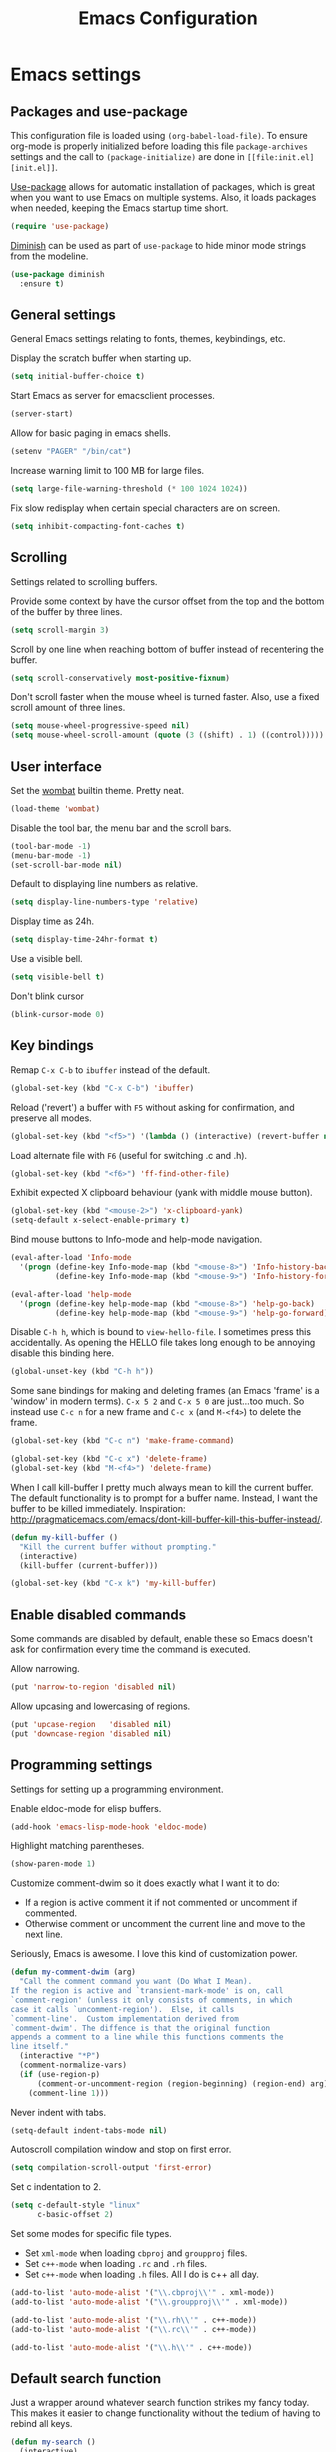 #+TITLE: Emacs Configuration
#+OPTIONS: toc:nil

* Emacs settings
** Packages and use-package
This configuration file is loaded using ~(org-babel-load-file)~. To ensure
org-mode is properly initialized before loading this file ~package-archives~
settings and the call to ~(package-initialize)~ are done in =[[file:init.el][init.el]]=.

[[https://github.com/jwiegley/use-package][Use-package]] allows for automatic installation of packages, which is great when
you want to use Emacs on multiple systems. Also, it loads packages when needed,
keeping the Emacs startup time short.
#+BEGIN_SRC emacs-lisp
  (require 'use-package)
#+END_SRC

[[https://github.com/myrjola/diminish.el][Diminish]] can be used as part of =use-package= to hide minor mode strings from
the modeline.
#+BEGIN_SRC emacs-lisp
  (use-package diminish
    :ensure t)
#+END_SRC

** General settings
General Emacs settings relating to fonts, themes, keybindings, etc.

Display the scratch buffer when starting up.
#+BEGIN_SRC emacs-lisp
  (setq initial-buffer-choice t)
#+END_SRC

Start Emacs as server for emacsclient processes.
#+BEGIN_SRC emacs-lisp
  (server-start)
#+END_SRC

Allow for basic paging in emacs shells.
#+BEGIN_SRC emacs-lisp
  (setenv "PAGER" "/bin/cat")
#+END_SRC

Increase warning limit to 100 MB for large files.
#+BEGIN_SRC emacs-lisp
  (setq large-file-warning-threshold (* 100 1024 1024))
#+END_SRC

Fix slow redisplay when certain special characters are on screen.
#+BEGIN_SRC emacs-lisp
  (setq inhibit-compacting-font-caches t)
#+END_SRC

** Scrolling
Settings related to scrolling buffers. 

Provide some context by have the cursor offset from the top and the bottom of
the buffer by three lines.
#+BEGIN_SRC emacs-lisp
  (setq scroll-margin 3)
#+END_SRC

Scroll by one line when reaching bottom of buffer instead of recentering the
buffer.
#+BEGIN_SRC emacs-lisp
  (setq scroll-conservatively most-positive-fixnum)
#+END_SRC

Don't scroll faster when the mouse wheel is turned faster. Also, use a fixed
scroll amount of three lines.
#+BEGIN_SRC emacs-lisp
  (setq mouse-wheel-progressive-speed nil)
  (setq mouse-wheel-scroll-amount (quote (3 ((shift) . 1) ((control)))))
#+END_SRC

** User interface
Set the [[https://pawelbx.github.io/emacs-theme-gallery/screenshots/dark/wombat/el.png][wombat]] builtin theme. Pretty neat.
#+BEGIN_SRC emacs-lisp
  (load-theme 'wombat)
#+END_SRC

Disable the tool bar, the menu bar and the scroll bars.
#+BEGIN_SRC emacs-lisp
  (tool-bar-mode -1)
  (menu-bar-mode -1)
  (set-scroll-bar-mode nil)
#+END_SRC

Default to displaying line numbers as relative.
#+BEGIN_SRC emacs-lisp
  (setq display-line-numbers-type 'relative)
#+END_SRC

Display time as 24h.
#+BEGIN_SRC emacs-lisp
  (setq display-time-24hr-format t)
#+END_SRC

Use a visible bell.
#+BEGIN_SRC emacs-lisp
  (setq visible-bell t)
#+END_SRC

Don't blink cursor
#+BEGIN_SRC emacs-lisp
  (blink-cursor-mode 0)
#+END_SRC

** Key bindings
Remap =C-x C-b= to ~ibuffer~ instead of the default.
#+BEGIN_SRC emacs-lisp
  (global-set-key (kbd "C-x C-b") 'ibuffer)
#+END_SRC

Reload ('revert') a buffer with =F5= without asking for confirmation, and
preserve all modes.
#+BEGIN_SRC emacs-lisp
  (global-set-key (kbd "<f5>") '(lambda () (interactive) (revert-buffer nil t t)))
#+END_SRC

Load alternate file with =F6= (useful for switching .c and .h).
#+BEGIN_SRC emacs-lisp
  (global-set-key (kbd "<f6>") 'ff-find-other-file)
#+END_SRC

Exhibit expected X clipboard behaviour (yank with middle mouse button).
#+BEGIN_SRC emacs-lisp
  (global-set-key (kbd "<mouse-2>") 'x-clipboard-yank)
  (setq-default x-select-enable-primary t)
#+END_SRC

Bind mouse buttons to Info-mode and help-mode navigation.
#+BEGIN_SRC emacs-lisp
  (eval-after-load 'Info-mode
    '(progn (define-key Info-mode-map (kbd "<mouse-8>") 'Info-history-back)
            (define-key Info-mode-map (kbd "<mouse-9>") 'Info-history-forward)))

  (eval-after-load 'help-mode
    '(progn (define-key help-mode-map (kbd "<mouse-8>") 'help-go-back)
            (define-key help-mode-map (kbd "<mouse-9>") 'help-go-forward)))
#+END_SRC

Disable =C-h h=, which is bound to ~view-hello-file~. I sometimes press this
accidentally. As opening the HELLO file takes long enough to be annoying disable
this binding here.
#+BEGIN_SRC emacs-lisp
  (global-unset-key (kbd "C-h h"))
#+END_SRC

Some sane bindings for making and deleting frames (an Emacs 'frame' is a
'window' in modern terms). =C-x 5 2= and =C-x 5 0= are just...too much. So
instead use =C-c n= for a new frame and =C-c x= (and =M-<f4>=) to delete the
frame.
#+BEGIN_SRC emacs-lisp
  (global-set-key (kbd "C-c n") 'make-frame-command) 

  (global-set-key (kbd "C-c x") 'delete-frame)
  (global-set-key (kbd "M-<f4>") 'delete-frame)
#+END_SRC

When I call kill-buffer I pretty much always mean to kill the current
buffer. The default functionality is to prompt for a buffer name. Instead, I
want the buffer to be killed immediately. Inspiration:
http://pragmaticemacs.com/emacs/dont-kill-buffer-kill-this-buffer-instead/.
#+BEGIN_SRC emacs-lisp
  (defun my-kill-buffer ()
    "Kill the current buffer without prompting."
    (interactive)
    (kill-buffer (current-buffer)))

  (global-set-key (kbd "C-x k") 'my-kill-buffer)
#+END_SRC

** Enable disabled commands
Some commands are disabled by default, enable these so Emacs doesn't
ask for confirmation every time the command is executed.

Allow narrowing.
#+BEGIN_SRC emacs-lisp
  (put 'narrow-to-region 'disabled nil)
#+END_SRC

Allow upcasing and lowercasing of regions.
#+BEGIN_SRC emacs-lisp
  (put 'upcase-region   'disabled nil)
  (put 'downcase-region 'disabled nil)
#+END_SRC

** Programming settings
Settings for setting up a programming environment.

Enable eldoc-mode for elisp buffers.
#+BEGIN_SRC emacs-lisp
  (add-hook 'emacs-lisp-mode-hook 'eldoc-mode)
#+END_SRC

Highlight matching parentheses.
#+BEGIN_SRC emacs-lisp
  (show-paren-mode 1)
#+END_SRC

Customize comment-dwim so it does exactly what I want it to do:
- If a region is active comment it if not commented or uncomment if commented.
- Otherwise comment or uncomment the current line and move to the next line.
Seriously, Emacs is awesome. I love this kind of customization power.
#+BEGIN_SRC emacs-lisp
  (defun my-comment-dwim (arg)
    "Call the comment command you want (Do What I Mean).
  If the region is active and `transient-mark-mode' is on, call
  `comment-region' (unless it only consists of comments, in which
  case it calls `uncomment-region').  Else, it calls
  `comment-line'.  Custom implementation derived from
  `comment-dwim'. The diffence is that the original function
  appends a comment to a line while this functions comments the
  line itself."
    (interactive "*P")
    (comment-normalize-vars)
    (if (use-region-p)
        (comment-or-uncomment-region (region-beginning) (region-end) arg)
      (comment-line 1)))
#+END_SRC

Never indent with tabs.
#+BEGIN_SRC emacs-lisp
  (setq-default indent-tabs-mode nil)
#+END_SRC

Autoscroll compilation window and stop on first error.
#+BEGIN_SRC emacs-lisp
  (setq compilation-scroll-output 'first-error)
#+END_SRC

Set c indentation to 2.
#+BEGIN_SRC emacs-lisp
  (setq c-default-style "linux"
        c-basic-offset 2)
#+END_SRC

Set some modes for specific file types.
- Set ~xml-mode~ when loading =cbproj= and =groupproj= files.
- Set ~c++-mode~ when loading =.rc= and =.rh= files.
- Set ~c++-mode~ when loading =.h= files. All I do is c++ all day.
#+BEGIN_SRC emacs-lisp
  (add-to-list 'auto-mode-alist '("\\.cbproj\\'" . xml-mode))
  (add-to-list 'auto-mode-alist '("\\.groupproj\\'" . xml-mode))

  (add-to-list 'auto-mode-alist '("\\.rh\\'" . c++-mode))
  (add-to-list 'auto-mode-alist '("\\.rc\\'" . c++-mode))

  (add-to-list 'auto-mode-alist '("\\.h\\'" . c++-mode))
#+END_SRC

** Default search function
Just a wrapper around whatever search function strikes my fancy
today. This makes it easier to change functionality without the tedium
of having to rebind all keys.
#+BEGIN_SRC emacs-lisp
  (defun my-search ()
    (interactive)
    (swiper-helm))
    ;; (swiper))
    ;; (helm-occur))
    ;; (helm-swoop))
#+END_SRC
* Smart mode line
Use [[https://github.com/Malabarba/smart-mode-line][smart-mode-line]] as a mode-line. Nothing too fancy but offers more
than the default.
#+BEGIN_SRC emacs-lisp
  (use-package smart-mode-line
    :ensure t
    :config
    (setq sml/theme 'automatic)
    (sml/setup))
#+END_SRC

* Default text scale

#+BEGIN_SRC emacs-lisp

  ;; START DEFAULT-TEXT-SCALE
  ;; Allow scaling of all buffers.
  (use-package default-text-scale
    :ensure t
    :bind (("C-M-="       . default-text-scale-increase)
           ("C-<mouse-4>" . default-text-scale-increase)
           ("C-M--"       . default-text-scale-decrease)
           ("C-<mouse-5>" . default-text-scale-decrease)))

#+END_SRC

* Helm

#+BEGIN_SRC emacs-lisp

  (use-package helm
    :diminish helm-mode
    :ensure t
    :bind (("M-x"     . helm-M-x)
           ("C-x b"   . helm-mini)
           ("<C-tab>" . helm-mini)
           ("C-x C-f" . helm-find-files)
           ("C-x C-h" . helm-resume-existing)
           ("C-s"     . my-search)
           ("C-x r l" . helm-bookmarks)
           :map helm-map
           ;; Use <C-tab> and <C-S-tab> to navigate helm buffers.
           ("<C-tab>"   . helm-next-line)
           ("<C-S-tab>" . helm-previous-line))

    :config
    (defun helm-resume-existing ()
      "Resume previous helm session with prefix to choose among existing helm buffers."
      (interactive)
      (helm-resume t))

    (helm-mode 1)

    (add-hook 'eshell-mode-hook
            (lambda ()
              (eshell-cmpl-initialize)
              (define-key eshell-mode-map [remap eshell-pcomplete] 'helm-esh-pcomplete)
              (define-key eshell-mode-map (kbd "M-p") 'helm-eshell-history)))

    ;; :custom
    (setq helm-buffer-max-length nil)
    (setq helm-split-window-inside-p t))

#+END_SRC

* Projectile

#+BEGIN_SRC emacs-lisp

  (use-package projectile
    :ensure t
    :bind-keymap ("C-c p" . projectile-command-map)
    :bind (:map projectile-mode-map
                ("<f9>" . projectile-run-project)
                ("C-<f9>" . projectile-compile-project)
                ("M-<f9>" . projectile-test-project))
    :init
    (add-hook 'c-mode-hook     'projectile-mode)
    (add-hook 'c++-mode-hook   'projectile-mode)
    (add-hook 'cmake-mode-hook 'projectile-mode)

    :config
    (projectile-global-mode)

    ;; :custom
    (setq projectile-indexing-method 'alien)
    (setq projectile-enable-caching t)
    (setq projectile-use-git-grep t))

#+END_SRC

* Helm-projectile

#+BEGIN_SRC emacs-lisp

  (use-package helm-projectile
    :ensure t
    :after projectile
    :init
    (setq helm-projectile-fuzzy-match nil)
    (setq projectile-switch-project-action 'helm-projectile)
    :config
    (helm-projectile-on))

#+END_SRC

* Evil

#+BEGIN_SRC emacs-lisp

  (use-package evil
    :ensure t
    :demand t
    :diminish undo-tree-mode
    :bind (:map evil-normal-state-map
                ("C-s"   . save-buffer)
                ("C-/"   . my-comment-dwim)
                ("C-f"   . my-search)
                ("<SPC>" . helm-mini)

           :map evil-motion-state-map
                ("C-f" . my-search)

           :map evil-insert-state-map
                ("C-s" . save-buffer)
           )
    :init
    (setq evil-want-C-u-scroll t)
    (setq evil-symbol-word-search t)
    (setq evil-shift-width 2)

    :config
    (evil-define-key 'motion Man-mode-map (kbd "RET") 'man-follow)

    ;; Jump to tag and recenter
    (advice-add 'evil-jump-to-tag     :after 'evil-scroll-line-to-center)
    (advice-add 'evil-jump-backward   :after 'evil-scroll-line-to-center)
    (advice-add 'evil-jump-forward    :after 'evil-scroll-line-to-center)
    (advice-add 'evil-search-next     :after 'evil-scroll-line-to-center)
    (advice-add 'evil-search-previous :after 'evil-scroll-line-to-center)

    ;; Ex commands.
    (evil-ex-define-cmd "A"  'ff-find-other-file)
    (evil-ex-define-cmd "ls" 'ibuffer)
    (evil-ex-define-cmd "e"  'helm-find-files)

    ;; Set evil mode when in these modes.
    (add-hook 'with-editor-mode-hook 'evil-normal-state)

    ;; Ensure Emacs bindings for RET and SPC are available in motion state.
    ;; https://www.emacswiki.org/emacs/Evil#toc12
    (defun my-move-key (keymap-from keymap-to key)
      "Moves key binding from one keymap to another, deleting from the old location. "
      (define-key keymap-to key (lookup-key keymap-from key))
      (define-key keymap-from key nil))
    (my-move-key evil-motion-state-map evil-normal-state-map (kbd "RET"))
    (my-move-key evil-motion-state-map evil-normal-state-map " ")

    ;; Set custom evil state when in these modes.
    (evil-set-initial-state 'eshell-mode          'emacs)
    (evil-set-initial-state 'magit-staging-mode   'emacs)
    (evil-set-initial-state 'image-mode           'emacs)
    (evil-set-initial-state 'messages-buffer-mode 'motion)
    (evil-set-initial-state 'eww-mode             'motion)
    (evil-set-initial-state 'eww-buffers-mode     'motion)
    (evil-set-initial-state 'hackernews-mode      'motion))

#+END_SRC

* Evil-leader

#+BEGIN_SRC emacs-lisp

  (use-package evil-leader
    :ensure t
    :after evil
    :config
    (evil-leader/set-leader ",")
    (evil-leader/set-key "e"   '(lambda() (interactive) (find-file (concat user-emacs-directory "configuration.org")))
                         "i"   '(lambda() (interactive) (find-file user-init-file))

                          "sh"  'eshell

                          "wc"  'evil-window-delete
                          "x0"  'delete-window

                          "ww"  'evil-window-next
                          "xo"  'other-window

                          "wo"  'delete-other-windows
                          "x1"  'delete-other-windows

                          "ws"  'evil-window-split
                          "x2"  'split-window-below

                          "wv"  'evil-window-vsplit
                          "x3"  'split-window-right

                          "wh"  'evil-window-left
                          "wj"  'evil-window-down
                          "wk"  'evil-window-up
                          "wl"  'evil-window-right

                          "xk"  'my-kill-buffer
                          "rb"  'revert-buffer
                          "x#"  'server-edit
                          "n"   'server-edit
                          "xc"  'save-buffers-kill-terminal

                          "b"   'helm-mini
                          "xf"  'helm-find-files
                          "hb"  'helm-bookmarks
                          "hs"  'helm-semantic
                          "xh"  'helm-resume-existing

                          "l"   'whitespace-mode
                          "hl"  'hl-line-mode
                          "rl"  'display-line-numbers-mode

                          "m"   'compile
                          "c"   'compile

                          "pp"  'projectile-test-project

                          "pf"  'helm-projectile-find-file
                          "psg" 'helm-projectile-grep
                          "pa"  'helm-projectile-find-other-file)

    (evil-leader/set-key-for-mode 'org-mode "hs" 'helm-org-in-buffer-headings)

    ;; Enable evil leader.
    (global-evil-leader-mode)

    ;; Start evil.
    (evil-mode))

#+END_SRC

* Org mode

#+BEGIN_SRC emacs-lisp

  ;; Org html export requires htmlize
  (use-package htmlize
    :ensure t
    :defer t)

  (use-package org
    ;; Global key bindings.
    :bind (("\C-cl" . org-store-link)
           ("\C-ca" . org-agenda)
           ("\C-cc" . org-capture)
           ("\C-cb" . org-switchb)
           ("\C-ci" . clock-in)
           ("\C-co" . org-clock-out))
    :init
    (setq org-todo-keywords
          '((sequence "TODO" "IN PROGRESS" "REVIEW" "DONE" )))

    :config
    (defun iso-week-number ()
      "Returns the ISO week number for today."
      (org-days-to-iso-week (org-today)))

    (defun clock-in-monday ()
      "Creates a new \"Week <WEEK-NUMBER>\" heading."
      (interactive)
      (if (not (org-at-heading-p))
          (user-error "Not at a heading"))
      (beginning-of-line)
      (org-insert-heading)
      (insert (format "Week %s" (iso-week-number)))
      (clock-in t))

    (defun clock-in (&optional monday)
      "Clock in with org mode."
      (interactive)
      (if (not (org-at-heading-p))
          (user-error "Not at a heading"))
      (org-insert-heading-after-current)
      (org-insert-time-stamp (current-time) nil t)
      (if monday
          (org-demote))
      (org-clock-in)
      (org-insert-heading-after-current)
      (org-demote)
      (insert " Standup")
      (forward-line)
      ;; Create table "| todo | in progress | done |"
      (org-table-create "3x2")
      (org-table-put 1 1 "todo")
      (org-table-put 1 2 "in progress")
      (org-table-put 1 3 "done" t)) ;; set align to auto align table

    (org-clock-persistence-insinuate)

    ;; Org mode babel language support.
    (org-babel-do-load-languages
     'org-babel-load-languages
     '((emacs-lisp . t)
       (shell . t)
       (C . t)))

    ;; Do not interpret "_" and "^" for sub and superscript when
    ;; exporting.
    (setq org-export-with-sub-superscripts nil)

    ;; When in org-mode, use expected org-mode tab behaviour when in
    ;; Normal and Insert state. Set jump keys to navigate org links and
    ;; the mark ring.
    (evil-define-key 'normal org-mode-map
      [tab] 'org-cycle
      (kbd "C-]") 'org-open-at-point
      (kbd "C-o") 'org-mark-ring-goto)

    (evil-define-key 'insert org-mode-map [tab] 'org-cycle)

    ;; :custom
    (setq org-outline-path-complete-in-steps nil)

    ;; Save the running clock when Emacs exits.
    (setq org-clock-persist 'clock)

    ;; Flushright tags to column 100.
    (setq org-tags-column -100))

#+END_SRC

* Magit

#+BEGIN_SRC emacs-lisp

  (use-package magit
    :ensure t
    :defer t
    :bind (:map evil-leader--default-map
                ("st" . magit-staging)
                ("f"  . magit-file-popup))
    :init
    (setq vc-handled-backends nil)

    :config
    ;; Don't show tags when displaying refs
    (remove-hook 'magit-refs-sections-hook 'magit-insert-tags)

    ;; Don't show diff when committing (use C-c C-d to show diff anyway)
    (remove-hook 'server-switch-hook 'magit-commit-diff)

    ;; Improve staging performance on windows
    ;; See https://github.com/magit/magit/issues/2395
    (define-derived-mode magit-staging-mode magit-status-mode "Magit staging"
      "Mode for showing staged and unstaged changes."
      :group 'magit-status)

    (defun magit-staging-refresh-buffer ()
      (magit-insert-section (status)
                            (magit-insert-untracked-files)
                            (magit-insert-unstaged-changes)
                            (magit-insert-staged-changes)))

    (defun magit-staging ()
      (interactive)
      (magit-mode-setup #'magit-staging-mode))

    (magit-define-popup-switch 'magit-log-popup ?f "first parent" "--first-parent")

    (evil-define-key 'normal magit-blame-mode-map (kbd "q") 'magit-blame-quit)

    ;; :custom
    (setq magit-refresh-verbose t))

#+END_SRC

* CMake mode

#+BEGIN_SRC emacs-lisp

  (use-package cmake-mode
    :ensure t
    :defer t)

#+END_SRC

* Ninja mode

#+BEGIN_SRC emacs-lisp

  (use-package ninja-mode
    :ensure t
    :defer t)

#+END_SRC

* GTAGS / GNU Global

#+BEGIN_SRC emacs-lisp

  ;; Force treating of .h files as C++ source
  (setenv "GTAGSFORCECPP" "true")

#+END_SRC

* Helm gtags

#+BEGIN_SRC emacs-lisp

  (use-package helm-gtags
    :ensure t
    :defer t
    :init
    (add-hook 'c-mode-hook   'helm-gtags-mode)
    (add-hook 'c++-mode-hook 'helm-gtags-mode)
    ;; :custom
    :config
    (setq helm-gtags-path-style 'absolute)
    (setq helm-gtags-use-input-at-cursor t)
    (setq helm-gtags-auto-update t)
    (setq helm-gtags-pulse-at-cursor t)
    :config
    (evil-define-key 'normal c-mode-map   (kbd "C-]") 'helm-gtags-dwim)
    (evil-define-key 'normal c++-mode-map (kbd "C-]") 'helm-gtags-dwim)
    (evil-define-key 'normal c++-mode-map (kbd "C-o") 'helm-gtags-pop-stack))

#+END_SRC

* Company

#+BEGIN_SRC emacs-lisp

  (use-package company
    :ensure t
    :defer t
    :init
    (add-hook 'c-mode-hook          'company-mode)
    (add-hook 'c++-mode-hook        'company-mode)
    (add-hook 'emacs-lisp-mode-hook 'company-mode)
    (add-hook 'cmake-mode-hook      'company-mode)
    :config
    (setq company-dabbrev-downcase nil) ;; Do not downcase returned candidates.
    (setq company-dabbrev-ignore-case t) ;; Ignore case for completion
    (setq company-dabbrev-code-ignore-case t) ;; Ignore case for completion
    (setq company-async-timeout 10)
    ;; :custom
    (setq company-idle-delay nil))

#+END_SRC

* Helm company

#+BEGIN_SRC emacs-lisp

  (use-package helm-company
    :ensure t
    :bind (:map evil-insert-state-map
                ([tab] . helm-company))
    ;; :custom
    :config
    (setq helm-company-fuzzy-match nil))

#+END_SRC

* Semantic

#+BEGIN_SRC emacs-lisp

  (use-package semantic
    :ensure t
    :defer t
    :init
    (add-hook 'c-mode-hook   'semantic-mode)
    (add-hook 'c++-mode-hook 'semantic-mode)
    ;; :custom
    :config
    ;; Ensure semantic is not used by company
    (setq company-backends (delete 'company-semantic company-backends))
    (global-semantic-stickyfunc-mode)
    (evil-define-key 'normal c++-mode-map (kbd "C-}") 'semantic-ia-fast-jump))

#+END_SRC

* Ivy / Counsel / Swiper
I like helm, I like swiper. Combining the two makes me happy.
#+BEGIN_SRC emacs-lisp
  (use-package swiper
    :ensure t)

  (use-package swiper-helm
    :ensure t)
#+END_SRC

* Dired-narrow
#+BEGIN_SRC emacs-lisp
  (use-package dired-narrow
    :ensure t
    :bind (:map dired-mode-map
                ("/" . dired-narrow)))
#+END_SRC
